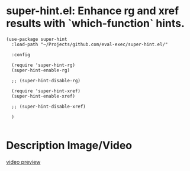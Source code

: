 * super-hint.el: Enhance rg and xref results with `which-function` hints.

#+begin_src elisp
(use-package super-hint
  :load-path "~/Projects/github.com/eval-exec/super-hint.el/"

  :config

  (require 'super-hint-rg)
  (super-hint-enable-rg)

  ;; (super-hint-disable-rg)

  (require 'super-hint-xref)
  (super-hint-enable-xref)

  ;; (super-hint-disable-xref)

  )

#+end_src

* Description Image/Video

[[./super-hint.png]]


[[https://github.com/user-attachments/assets/a6ff75d7-c56d-4e33-b4f2-ebdc311848d8][video preview]]
